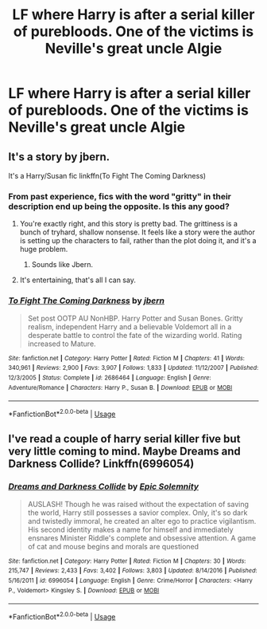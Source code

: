 #+TITLE: LF where Harry is after a serial killer of purebloods. One of the victims is Neville's great uncle Algie

* LF where Harry is after a serial killer of purebloods. One of the victims is Neville's great uncle Algie
:PROPERTIES:
:Author: Bleepbloopbotz
:Score: 7
:DateUnix: 1547985204.0
:DateShort: 2019-Jan-20
:FlairText: Fic Search
:END:

** It's a story by jbern.

It's a Harry/Susan fic linkffn(To Fight The Coming Darkness)
:PROPERTIES:
:Author: raapster
:Score: 2
:DateUnix: 1548003925.0
:DateShort: 2019-Jan-20
:END:

*** From past experience, fics with the word "gritty" in their description end up being the opposite. Is this any good?
:PROPERTIES:
:Author: avittamboy
:Score: 2
:DateUnix: 1548006891.0
:DateShort: 2019-Jan-20
:END:

**** You're exactly right, and this story is pretty bad. The grittiness is a bunch of tryhard, shallow nonsense. It feels like a story were the author is setting up the characters to fail, rather than the plot doing it, and it's a huge problem.
:PROPERTIES:
:Author: Lord_Anarchy
:Score: 5
:DateUnix: 1548009770.0
:DateShort: 2019-Jan-20
:END:

***** Sounds like Jbern.
:PROPERTIES:
:Author: richardwhereat
:Score: 1
:DateUnix: 1548053178.0
:DateShort: 2019-Jan-21
:END:


**** It's entertaining, that's all I can say.
:PROPERTIES:
:Author: raapster
:Score: 1
:DateUnix: 1548019662.0
:DateShort: 2019-Jan-21
:END:


*** [[https://www.fanfiction.net/s/2686464/1/][*/To Fight The Coming Darkness/*]] by [[https://www.fanfiction.net/u/940359/jbern][/jbern/]]

#+begin_quote
  Set post OOTP AU NonHBP. Harry Potter and Susan Bones. Gritty realism, independent Harry and a believable Voldemort all in a desperate battle to control the fate of the wizarding world. Rating increased to Mature.
#+end_quote

^{/Site/:} ^{fanfiction.net} ^{*|*} ^{/Category/:} ^{Harry} ^{Potter} ^{*|*} ^{/Rated/:} ^{Fiction} ^{M} ^{*|*} ^{/Chapters/:} ^{41} ^{*|*} ^{/Words/:} ^{340,961} ^{*|*} ^{/Reviews/:} ^{2,900} ^{*|*} ^{/Favs/:} ^{3,907} ^{*|*} ^{/Follows/:} ^{1,833} ^{*|*} ^{/Updated/:} ^{11/12/2007} ^{*|*} ^{/Published/:} ^{12/3/2005} ^{*|*} ^{/Status/:} ^{Complete} ^{*|*} ^{/id/:} ^{2686464} ^{*|*} ^{/Language/:} ^{English} ^{*|*} ^{/Genre/:} ^{Adventure/Romance} ^{*|*} ^{/Characters/:} ^{Harry} ^{P.,} ^{Susan} ^{B.} ^{*|*} ^{/Download/:} ^{[[http://www.ff2ebook.com/old/ffn-bot/index.php?id=2686464&source=ff&filetype=epub][EPUB]]} ^{or} ^{[[http://www.ff2ebook.com/old/ffn-bot/index.php?id=2686464&source=ff&filetype=mobi][MOBI]]}

--------------

*FanfictionBot*^{2.0.0-beta} | [[https://github.com/tusing/reddit-ffn-bot/wiki/Usage][Usage]]
:PROPERTIES:
:Author: FanfictionBot
:Score: 1
:DateUnix: 1548003955.0
:DateShort: 2019-Jan-20
:END:


** I've read a couple of harry serial killer five but very little coming to mind. Maybe Dreams and Darkness Collide? Linkffn(6996054)
:PROPERTIES:
:Author: James_Locke
:Score: 1
:DateUnix: 1548002122.0
:DateShort: 2019-Jan-20
:END:

*** [[https://www.fanfiction.net/s/6996054/1/][*/Dreams and Darkness Collide/*]] by [[https://www.fanfiction.net/u/2093991/Epic-Solemnity][/Epic Solemnity/]]

#+begin_quote
  AUSLASH! Though he was raised without the expectation of saving the world, Harry still possesses a savior complex. Only, it's so dark and twistedly immoral, he created an alter ego to practice vigilantism. His second identity makes a name for himself and immediately ensnares Minister Riddle's complete and obsessive attention. A game of cat and mouse begins and morals are questioned
#+end_quote

^{/Site/:} ^{fanfiction.net} ^{*|*} ^{/Category/:} ^{Harry} ^{Potter} ^{*|*} ^{/Rated/:} ^{Fiction} ^{M} ^{*|*} ^{/Chapters/:} ^{30} ^{*|*} ^{/Words/:} ^{215,747} ^{*|*} ^{/Reviews/:} ^{2,433} ^{*|*} ^{/Favs/:} ^{3,402} ^{*|*} ^{/Follows/:} ^{3,803} ^{*|*} ^{/Updated/:} ^{8/14/2016} ^{*|*} ^{/Published/:} ^{5/16/2011} ^{*|*} ^{/id/:} ^{6996054} ^{*|*} ^{/Language/:} ^{English} ^{*|*} ^{/Genre/:} ^{Crime/Horror} ^{*|*} ^{/Characters/:} ^{<Harry} ^{P.,} ^{Voldemort>} ^{Kingsley} ^{S.} ^{*|*} ^{/Download/:} ^{[[http://www.ff2ebook.com/old/ffn-bot/index.php?id=6996054&source=ff&filetype=epub][EPUB]]} ^{or} ^{[[http://www.ff2ebook.com/old/ffn-bot/index.php?id=6996054&source=ff&filetype=mobi][MOBI]]}

--------------

*FanfictionBot*^{2.0.0-beta} | [[https://github.com/tusing/reddit-ffn-bot/wiki/Usage][Usage]]
:PROPERTIES:
:Author: FanfictionBot
:Score: 1
:DateUnix: 1548002141.0
:DateShort: 2019-Jan-20
:END:
